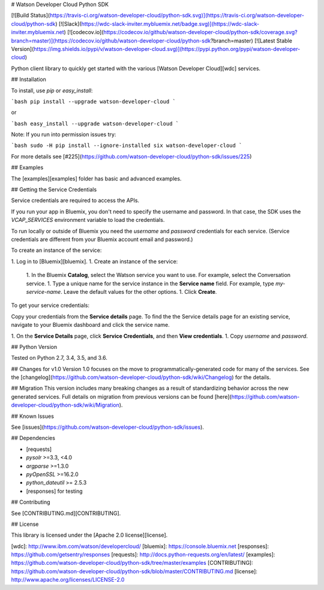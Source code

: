 # Watson Developer Cloud Python SDK

[![Build Status](https://travis-ci.org/watson-developer-cloud/python-sdk.svg)](https://travis-ci.org/watson-developer-cloud/python-sdk)
[![Slack](https://wdc-slack-inviter.mybluemix.net/badge.svg)](https://wdc-slack-inviter.mybluemix.net)
[![codecov.io](https://codecov.io/github/watson-developer-cloud/python-sdk/coverage.svg?branch=master)](https://codecov.io/github/watson-developer-cloud/python-sdk?branch=master)
[![Latest Stable Version](https://img.shields.io/pypi/v/watson-developer-cloud.svg)](https://pypi.python.org/pypi/watson-developer-cloud)

Python client library to quickly get started with the various [Watson Developer Cloud][wdc] services.

## Installation

To install, use `pip` or `easy_install`:

```bash
pip install --upgrade watson-developer-cloud
```

or

```bash
easy_install --upgrade watson-developer-cloud
```

Note: If you run into permission issues try:

```bash
sudo -H pip install --ignore-installed six watson-developer-cloud
```

For more details see [#225](https://github.com/watson-developer-cloud/python-sdk/issues/225)

## Examples

The [examples][examples] folder has basic and advanced examples.

## Getting the Service Credentials

Service credentials are required to access the APIs.

If you run your app in Bluemix, you don't need to specify the username and password. In that case, the SDK uses the `VCAP_SERVICES` environment variable to load the credentials.

To run locally or outside of Bluemix you need the `username` and `password` credentials for each service. (Service credentials are different from your Bluemix account email and password.)

To create an instance of the service:

1. Log in to [Bluemix][bluemix].
1. Create an instance of the service:
   1. In the Bluemix **Catalog**, select the Watson service you want to use. For example, select the Conversation service.
   1. Type a unique name for the service instance in the **Service name** field. For example, type `my-service-name`. Leave the default values for the other options.
   1. Click **Create**.

To get your service credentials:

Copy your credentials from the **Service details** page. To find the the Service details page for an existing service, navigate to your Bluemix dashboard and click the service name.

1. On the **Service Details** page, click **Service Credentials**, and then **View credentials**.
1. Copy `username` and `password`.

## Python Version

Tested on Python 2.7, 3.4, 3.5, and 3.6.

## Changes for v1.0
Version 1.0 focuses on the move to programmatically-generated code for many of the services. See the [changelog](https://github.com/watson-developer-cloud/python-sdk/wiki/Changelog) for the details.

## Migration
This version includes many breaking changes as a result of standardizing behavior across the new generated services. Full details on migration from previous versions can be found [here](https://github.com/watson-developer-cloud/python-sdk/wiki/Migration).

## Known Issues

See [issues](https://github.com/watson-developer-cloud/python-sdk/issues).

## Dependencies

* [requests]
* `pysolr` >=3.3, <4.0
* `argparse` >=1.3.0
* `pyOpenSSL` >=16.2.0
* `python_dateutil` >= 2.5.3
* [responses] for testing

## Contributing

See [CONTRIBUTING.md][CONTRIBUTING].

## License

This library is licensed under the [Apache 2.0 license][license].

[wdc]: http://www.ibm.com/watson/developercloud/
[bluemix]: https://console.bluemix.net
[responses]: https://github.com/getsentry/responses
[requests]: http://docs.python-requests.org/en/latest/
[examples]: https://github.com/watson-developer-cloud/python-sdk/tree/master/examples
[CONTRIBUTING]: https://github.com/watson-developer-cloud/python-sdk/blob/master/CONTRIBUTING.md
[license]: http://www.apache.org/licenses/LICENSE-2.0


